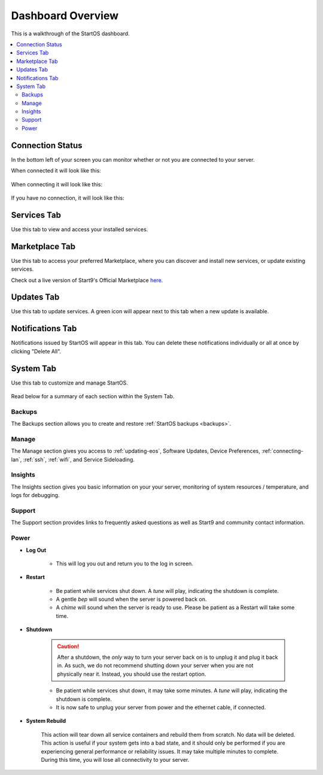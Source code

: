.. _dashboard-overview:

==================
Dashboard Overview
==================
This is a walkthrough of the StartOS dashboard.

.. contents::
  :depth: 2 
  :local:

Connection Status
-----------------

In the bottom left of your screen you can monitor whether or not you are connected to your server.

When connected it will look like this:

    .. figure:: /_static/images/walkthrough/connection_status_alive.png
        :width: 60%

When connecting it will look like this:

    .. figure:: /_static/images/walkthrough/connection_status_connecting.png
        :width: 60%

If you have no connection, it will look like this:

    .. figure:: /_static/images/walkthrough/connection_status_nointernet.png
        :width: 60%

Services Tab
------------

Use this tab to view and access your installed services.

    .. figure:: /_static/images/walkthrough/servicestab.png
        :width: 60%

Marketplace Tab
---------------

Use this tab to access your preferred Marketplace, where you can discover and install new services, or update existing services. 

Check out a live version of Start9's Official Marketplace `here <https://marketplace.start9.com>`_.

    .. figure:: /_static/images/walkthrough/markettab.png
        :width: 60%

Updates Tab
-----------

Use this tab to update services. A green icon will appear next to this tab when a new update is available.

   .. figure:: /_static/images/walkthrough/updatestab.png
       :width: 60%

Notifications Tab
-----------------

Notifications issued by StartOS will appear in this tab. You can delete these notifications individually or all at once by clicking "Delete All".

    .. figure:: /_static/images/walkthrough/notiftab.png
        :width: 60%


System Tab
-----------

Use this tab to customize and manage StartOS.

    .. figure:: /_static/images/walkthrough/systemtab.png
        :width: 60%

Read below for a summary of each section within the System Tab.

Backups
=======

The Backups section allows you to create and restore :ref:`StartOS backups <backups>`.

Manage
======

The Manage section gives you access to :ref:`updating-eos`, Software Updates, Device Preferences, :ref:`connecting-lan`, :ref:`ssh`, :ref:`wifi`, and Service Sideloading.

Insights
========

The Insights section gives you basic information on your your server, monitoring of system resources / temperature, and logs for debugging.

Support
=======

The Support section provides links to frequently asked questions as well as Start9 and community contact information.

Power
=====

* **Log Out**

    * This will log you out and return you to the log in screen.

* **Restart**

    * Be patient while services shut down. A *tune* will play, indicating the shutdown is complete.
    * A gentle *bep* will sound when the server is powered back on.
    * A *chime* will sound when the server is ready to use.  Please be patient as a Restart will take some time.

* **Shutdown**

    .. caution:: After a shutdown, the *only* way to turn your server back on is to unplug it and plug it back in. As such, we do not recommend shutting down your server when you are not physically near it. Instead, you should use the restart option.

    * Be patient while services shut down, it may take some minutes. A *tune* will play, indicating the shutdown is complete.
    * It is now safe to unplug your server from power and the ethernet cable, if connected.

* **System Rebuild**

    This action will tear down all service containers and rebuild them from scratch. No data will be deleted. This action is useful if your system gets into a bad state, and it should only be performed if you are experiencing general performance or reliability issues. It may take multiple minutes to complete. During this time, you will lose all connectivity to your server.



